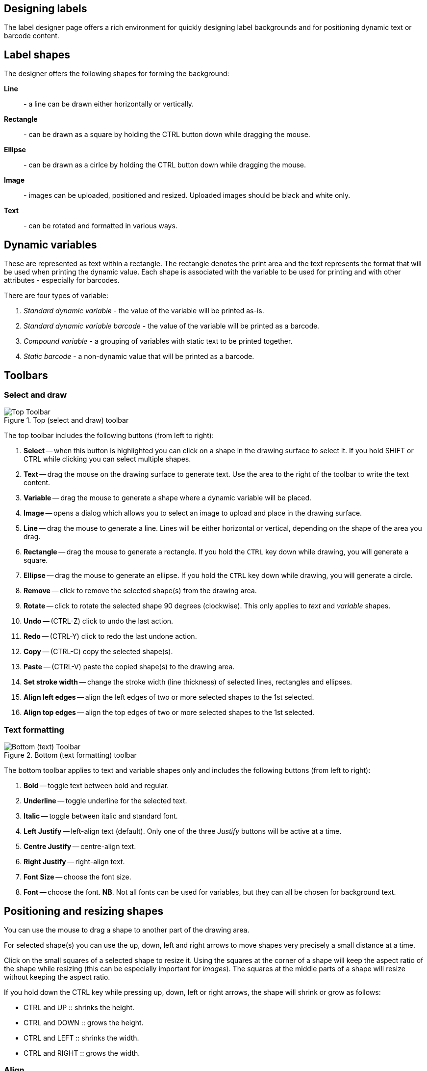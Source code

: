 == Designing labels

The label designer page offers a rich environment for quickly designing label backgrounds and for positioning dynamic text or barcode content.

== Label shapes

The designer offers the following shapes for forming the background:

**Line**:: - a line can be drawn either horizontally or vertically.
**Rectangle**:: - can be drawn as a square by holding the CTRL button down while dragging the mouse.
**Ellipse**:: - can be drawn as a cirlce by holding the CTRL button down while dragging the mouse.
**Image**:: - images can be uploaded, positioned and resized. Uploaded images should be black and white only.
**Text**:: - can be rotated and formatted in various ways.

== Dynamic variables

These are represented as text within a rectangle. The rectangle denotes the print area and the text represents the format that will be used when printing the dynamic value. Each shape is associated with the variable to be used for printing and with other attributes - especially for barcodes.

There are four types of variable:

1. _Standard dynamic variable_ - the value of the variable will be printed as-is.
2. _Standard dynamic variable barcode_ - the value of the variable will be printed as a barcode.
3. _Compound variable_ - a grouping of variables with static text to be printed together.
4. _Static barcode_ - a non-dynamic value that will be printed as a barcode.

== Toolbars

=== Select and draw

.Top (select and draw) toolbar
image::label_designer_toolbar_top.png[Top Toolbar]

The top toolbar includes the following buttons (from left to right):

1. **Select** -- when this button is highlighted you can click on a shape in the drawing surface to select it. If you hold SHIFT or CTRL while clicking you can select multiple shapes.
1. **Text** -- drag the mouse on the drawing surface to generate text. Use the area to the right of the toolbar to write the text content.
1. **Variable** -- drag the mouse to generate a shape where a dynamic variable will be placed.
1. **Image** -- opens a dialog which allows you to select an image to upload and place in the drawing surface.
1. **Line** -- drag the mouse to generate a line. Lines will be either horizontal or vertical, depending on the shape of the area you drag.
1. **Rectangle** -- drag the mouse to generate a rectangle. If you hold the `CTRL` key down while drawing, you will generate a square.
1. **Ellipse** -- drag the mouse to generate an ellipse. If you hold the `CTRL` key down while drawing, you will generate a circle.
1. **Remove** -- click to remove the selected shape(s) from the drawing area.
1. **Rotate** -- click to rotate the selected shape 90 degrees (clockwise). This only applies to _text_ and _variable_ shapes.
1. **Undo** -- (CTRL-Z) click to undo the last action.
1. **Redo** -- (CTRL-Y) click to redo the last undone action.
1. **Copy** -- (CTRL-C) copy the selected shape(s).
1. **Paste** -- (CTRL-V) paste the copied shape(s) to the drawing area.
1. **Set stroke width** -- change the stroke width (line thickness) of selected lines, rectangles and ellipses.
1. **Align left edges** -- align the left edges of two or more selected shapes to the 1st selected.
1. **Align top edges** -- align the top edges of two or more selected shapes to the 1st selected.

=== Text formatting

.Bottom (text formatting) toolbar
image::label_designer_toolbar_text.png[Bottom (text) Toolbar]

The bottom toolbar applies to text and variable shapes only and includes the following buttons (from left to right):

1. **Bold** -- toggle text between bold and regular.
1. **Underline** -- toggle underline for the selected text.
1. **Italic** -- toggle between italic and standard font.
1. **Left Justify** -- left-align text (default). Only one of the three _Justify_ buttons will be active at a time.
1. **Centre Justify** -- centre-align text.
1. **Right Justify** -- right-align text.
1. **Font Size** -- choose the font size.
1. **Font** -- choose the font. **NB**. Not all fonts can be used for variables, but they can all be chosen for background text.

== Positioning and resizing shapes

You can use the mouse to drag a shape to another part of the drawing area.

For selected shape(s) you can use the up, down, left and right arrows to move shapes very precisely a small distance at a time.

Click on the small squares of a selected shape to resize it. Using the squares at the corner of a shape will keep the aspect ratio of the shape while resizing (this can be especially important for _images_). The squares at the middle parts of a shape will resize without keeping the aspect ratio.

If you hold down the CTRL key while pressing up, down, left or right arrows, the shape will shrink or grow as follows:

* CTRL and UP :: shrinks the height.
* CTRL and DOWN :: grows the height.
* CTRL and LEFT :: shrinks the width.
* CTRL and RIGHT :: grows the width.

=== Align

If you multiselect two or more shapes, you can align the tops or left sides to the top or left of the first shape you selected.

* Select the shapes starting from the one whose position you want to keep.
* Click the _Align top_ button to move the shapes so their top position is the same as the first shape's top position.
* Click the _Align left_ button to move the shapes so their left position is the same as the first shape's left position.

== Variables

Right-click on a variable shape and choose _variable settings_ to open a dialog to define the dynamic variable to be printed.
You can also hover over the _Options_ button and choose _variable settings_ from there.

Once you have configured the settigs to your liking, press the _Save_ button to apply them to the shape.

**Variable Type**:: Choose a _Variable Type_ in the first dropdown of the dialog. The text in the variable shape will show the same name. However you can change this by overwriting it in the text box.
**Variable type: _Compound Variable_**:: Choose this to build up a combination of dynamic variables with fixed text. See below for further details.
**Variable type: _Static Barcode_**:: Choose this to enter fixed text to be printed as a barcode. See below for further details.
**Print white on black?**:: Select this if the text should be printed in white instead of black. **NB**. the variable should be positioned on top of a black image in order for it to show. **NB**. Barcodes cannot be printed in white text.
**Is this a barcode?**:: Select this to render the dynamic variable as a barcode. See below for further details.

=== Barcodes

Barcodes have a few settings that govern how they are generated.

.Barcode options
image::label_designer_barcode_options.png[Barcode Variable options]

Please note that barcodes might not print _exactly_ in the space you have selected -- the rules of how a barcode is to be generated can force it to be printed wider or higher than designed. For this reason it is important to preview your label design often in order to see how the barcode renders and adjust your design accordingly.

**Show barcode text at**:: Select this to have the barcode print its value next to the barcode. Select _top_ or _bottom_ for the placement (_top_ is the default).
**Barcode width factor**:: Enter any number here. This governs the width of the bars in the barcode and thus also the effective width of the whole barcode.A large number will generally lead to a more easily-scannable barcode (but it will also be wider).
**Margin size**:: The amount of blank space around the barcode.
**Barcode Symbology**:: The type of barcode to be generated. Note that some barcodes have strict rules as to what will print. Some will not print if the variable contains alphabetic text for example.

=== Compound Variables

Use the _Variable_ dropdown and the _Text_ box to build up a combination of variable(s) and text.

.Compound Variable options
image::label_designer_compound_variable.png[Compound Variable options]

1. Select a variable and press the _Add_ button. You'll see a representation in the area marked _Layout of this compound variable_.
1. Enter text and press the _Add_ button. You'll see a representation in the area marked _Layout of this compound variable_.
1. At any time you can press the _Clear_ button and start over again.

=== Static Barcode

.Static barcode options
image::label_designer_static_barcode.png[Static barcode Variable options]

Fill in the static value to be rendered as a barcode next to _Static Barcode text_.

Adjust the barcode settings in the same way as for a dynamic barcode.
